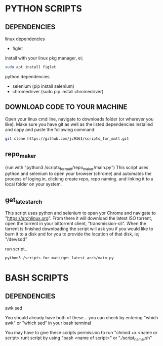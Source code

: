 * PYTHON SCRIPTS

** DEPENDENCIES
linux dependencies
    - figlet     

    install with your linux pkg manager, ei;
    #+BEGIN_SRC bash
    sudo apt install figlet
    #+END_SRC


python dependencies
    - selenium (pip install selenium)
    - chromedriver (sudo pip install chromedriver)

** DOWNLOAD CODE TO YOUR MACHINE
Open your linux cmd line, navigate to downloads folder (or wherever you like). 
Make sure you have git as well as the listed dependencies installed and copy and paste the following command

#+BEGIN_SRC bash
git clone https://github.com/jc9361/scripts_for_matt.git
#+END_SRC
    
** repo_maker
(run with "python3 /scripts_for_matt/repo_maker/main.py")
This script uses python and selenium to open your browser (chrome) and 
automates the process of loging in, clicking create repo, repo naming,
and linking it to a local folder on your system.
    
    
** get_latest_arch 

This script uses python and selenium to open yor Chrome and navigate to "https://archlinux.org".
From there it will download the latest ISO torrent, open the torrent in your bittorrent client,
"transmission-cli". When the torrent is finished downloading the script will ask you if you would
like to burn it to a disk and for you to provide the location of that disk, ie; "/dev/sdd"
    
 run script..
#+BEGIN_SRC bash
python3 /scripts_for_matt/get_latest_arch/main.py
#+END_SRC
   


* BASH SCRIPTS

** DEPENDENCIES
        awk
        sed
    
        You should already have both of these... you can check by entering "which awk" or "which sed"
        in your bash terminal
    
        You may have to give these scripts permission to run "chmod +x <name or script>
        runt script by using "bash <name of script>" or "./script_name.sh"
    










